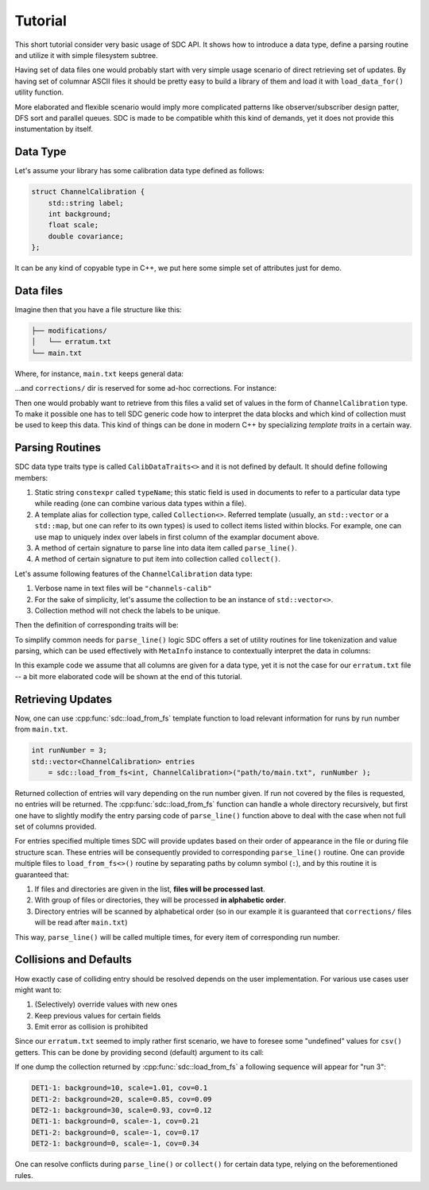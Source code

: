 .. _tutorial:

Tutorial
========

This short tutorial consider very basic usage of SDC API. It shows how to
introduce a data type, define a parsing routine and utilize it with simple
filesystem subtree.

Having set of data files one would probably start with very simple usage
scenario of direct retrieving set of updates. By having set of columnar ASCII
files it should be pretty easy to build a library of them and load it with
``load_data_for()`` utility function.

More elaborated and flexible scenario would imply more complicated patterns
like observer/subscriber design patter, DFS sort and parallel queues. SDC is
made to be compatible whith this kind of demands, yet it does not provide
this instumentation by itself.

Data Type
---------

Let's assume your library has some calibration data type defined as follows:

.. code-block:: c++

    struct ChannelCalibration {
        std::string label;
        int background;
        float scale;
        double covariance;
    };

It can be any kind of copyable type in C++, we put here some simple set of
attributes just for demo.

Data files
----------

Imagine then that you have a file structure like this:

.. code-block::

    ├── modifications/
    │   └── erratum.txt
    └── main.txt

Where, for instance, ``main.txt`` keeps general data:

.. code-block:: cfg
   :caption: main.txt
   
    # A testing run
    runs=1
    columns=label,background,scale,covariance
    DET1-1      99      9.99        9.99

    # Runs 2-10 went as usual, except for few minor distractions caused by weather
    runs=2-10
    columns=label,background,scale,covariance
    DET1-1      10      1.01        0.10
    DET1-2      20      0.85        0.09
    DET2-1      30      0.93        0.12

    # Starting from run #7 a new detector (2-2) was added to extend the acceptance,
    # detector 1-2 also was re-calibrated for better stability and background
    # reduction
    runs=7-15

    DET1-2       5      0.85        0.07
    DET2-2      10      1.01        0.10

...and ``corrections/`` dir is reserved for some ad-hoc corrections. For
instance:

.. code-block:: cfg
   :caption: correction/erratum.txt

    # During run #3 an experimental setups was struck by a lightning and we had
    # noise slightly higher than usual
    runs=3
    columns=covariance
    DET1-1      0.21
    DET1-2      0.17
    DET2-1      0.34

    # During runs #12,13 a harsh gamma-ray galactic jet illuminated the planet,
    # so background and scaling factor were different.
    runs=12-13
    columns=background,covariance
    DET1-2      50      1.2345e6
    DET2-2      63      2.3456e7

Then one would probably want to retrieve from this files a valid set of values
in the form of ``ChannelCalibration`` type. To make it possible one has to tell
SDC generic code how to interpret the data blocks and which kind of collection
must be used to keep this data. This kind of things can be done in modern C++
by specializing *template traits* in a certain way.

Parsing Routines
----------------

SDC data type traits type is called ``CalibDataTraits<>`` and it is not defined
by default. It should define following members:

1. Static string ``constexpr`` called ``typeName``; this static field is used
   in documents to refer to a particular data type while reading (one can
   combine various data types within a file).
2. A template alias for collection type, called ``Collection<>``. Referred
   template (usually, an ``std::vector`` or a ``std::map``, but one can
   refer to its own types) is used to collect items listed within blocks. For
   example, one can use map to uniquely index over labels in first column of
   the examplar document above.
3. A method of certain signature to parse line into data item
   called ``parse_line()``.
4. A method of certain signature to put item into collection
   called ``collect()``.

Let's assume following features of the ``ChannelCalibration`` data type:

1. Verbose name in text files will be ``"channels-calib"``
2. For the sake of simplicity, let's assume the collection to be an instance
   of ``std::vector<>``.
3. Collection method will not check the labels to be unique.

Then the definition of corresponding traits will be:

.. code-block:: c++
   :caption: Traits example.

    namespace sdc {
    template<>
    struct CalibDataTraits<ChannelCalibration> {
        static constexpr auto typeName = "channels-calib";
        template<typename T=ChannelCalibration> using Collection=std::vector<T>;

        template<typename T=ChannelCalibration>
        static inline void collect( Collection<T> & col
                                  , const T & item
                                  , const aux::MetaInfo & mi
                                  ) { col.push_back(item); }

        static ChannelCalibration
                parse_line( const std::string & line
                          , const aux::MetaInfo & m
                          );
    };
    }  // namespace sdc

To simplify common needs for ``parse_line()`` logic SDC offers a set of
utility routines for line tokenization and value parsing, which can be used
effectively with ``MetaInfo`` instance to contextually interpret the data in
columns:

.. code-block:: c++
   :caption: Simple line parsing function example

    namespace sdc {
    ChannelCalibration sdc::CalibDataTraits<ChannelCalibration>::parse_line(
            const std::string & line, const aux::MetaInfo & mi ) {
        // subject instance
        ChannelCalibration item;
        // tokenize line
        std::list<std::string> tokens = aux::tokenize(line);
        // use columns order provided in beforementioned `columns=' metadata
        // line to get the proxy object (a "CSV line") for easy by-column
        // retrieval
        aux::ColumnsOrder::CSVLine csv
                = mi.get<aux::ColumnsOrder>("columns").interpret(tokens);
        // now, once can set item's fields like
        item.label      = csv("label");
        item.background = csv("background");
        item.scale      = csv("scale");
        item.covariance = csv("covariance");
        return item;
    }
    }  // namespace sdc

In this example code we assume that all columns are given for a data type, yet
it is not the case for our ``erratum.txt`` file -- a bit more elaborated code
will be shown at the end of this tutorial.

Retrieving Updates
------------------

Now, one can use :cpp:func:`sdc::load_from_fs` template function to load relevant
information for runs by run number from ``main.txt``.

.. code-block:: c++

    int runNumber = 3;
    std::vector<ChannelCalibration> entries
        = sdc::load_from_fs<int, ChannelCalibration>("path/to/main.txt", runNumber );

Returned collection of entries will vary depending on the run number given.
If run not covered by the files is requested, no entries will be returned.
The :cpp:func:`sdc::load_from_fs` function can handle a whole directory recursively, but
first one have to slightly modify the entry parsing code of ``parse_line()``
function above to deal with the case when not full set of columns provided.

For entries specified multiple times SDC will provide updates based on their
order of appearance in the file or during file structure scan. These entries
will be consequently provided to corresponding ``parse_line()`` routine. One
can provide multiple files to ``load_from_fs<>()`` routine by separating paths
by column symbol (``:``), and by this routine it is guaranteed that:

1. If files and directories are given in the list, **files will be processed
   last**.
2. With group of files or directories, they will be processed **in alphabetic
   order**.
3. Directory entries will be scanned by alphabetical order (so in our example
   it is guaranteed that ``corrections/`` files will be read after ``main.txt``)

This way, ``parse_line()`` will be called multiple times, for every item of
corresponding run number.

Collisions and Defaults
-----------------------

How exactly case of colliding entry should be resolved depends on the user
implementation. For various use cases user might want to:

1. (Selectively) override values with new ones
2. Keep previous values for certain fields
3. Emit error as collision is prohibited

Since our ``erratum.txt`` seemed to imply rather first scenario, we have to
foresee some "undefined" values for ``csv()`` getters. This can be done by
providing second (default) argument to its call:

.. code-block:: c++
   :caption: Getting values with default values

    item.background = csv("background", 0);
    item.scale      = csv("scale",      -1.0);
    item.covariance = csv("covariance", std::nan("0"));

If one dump the collection returned by :cpp:func:`sdc::load_from_fs` a following sequence
will appear for "run 3":

.. code-block::

    DET1-1: background=10, scale=1.01, cov=0.1
    DET1-2: background=20, scale=0.85, cov=0.09
    DET2-1: background=30, scale=0.93, cov=0.12
    DET1-1: background=0, scale=-1, cov=0.21
    DET1-2: background=0, scale=-1, cov=0.17
    DET2-1: background=0, scale=-1, cov=0.34

One can resolve conflicts during ``parse_line()`` or ``collect()`` for certain
data type, relying on the beforementioned rules.
